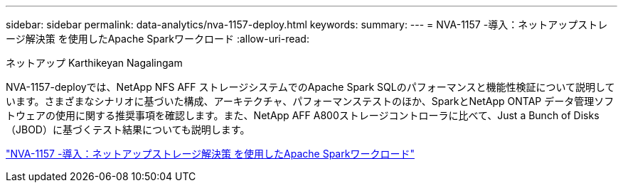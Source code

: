 ---
sidebar: sidebar 
permalink: data-analytics/nva-1157-deploy.html 
keywords:  
summary:  
---
= NVA-1157 -導入：ネットアップストレージ解決策 を使用したApache Sparkワークロード
:allow-uri-read: 


ネットアップ Karthikeyan Nagalingam

[role="lead"]
NVA-1157-deployでは、NetApp NFS AFF ストレージシステムでのApache Spark SQLのパフォーマンスと機能性検証について説明しています。さまざまなシナリオに基づいた構成、アーキテクチャ、パフォーマンステストのほか、SparkとNetApp ONTAP データ管理ソフトウェアの使用に関する推奨事項を確認します。また、NetApp AFF A800ストレージコントローラに比べて、Just a Bunch of Disks（JBOD）に基づくテスト結果についても説明します。

link:https://www.netapp.com/pdf.html?item=/media/26877-nva-1157-deploy.pdf["NVA-1157 -導入：ネットアップストレージ解決策 を使用したApache Sparkワークロード"^]
